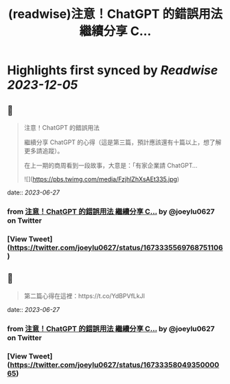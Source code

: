 :PROPERTIES:
:title: (readwise)注意！ChatGPT 的錯誤用法 繼續分享 C...
:END:

:PROPERTIES:
:author: [[joeylu0627 on Twitter]]
:full-title: "注意！ChatGPT 的錯誤用法 繼續分享 C..."
:category: [[tweets]]
:url: https://twitter.com/joeylu0627/status/1673335569768751106
:image-url: https://pbs.twimg.com/profile_images/1643839514425843713/Cj_3cC-Z.jpg
:END:

* Highlights first synced by [[Readwise]] [[2023-12-05]]
** 📌
#+BEGIN_QUOTE
注意！ChatGPT 的錯誤用法

繼續分享 ChatGPT 的心得（這是第三篇，預計應該還有十篇以上，想了解更多請追蹤）。

在上一期的商周看到一段故事，大意是：「有家企業請 ChatGPT… 

![](https://pbs.twimg.com/media/FzjhlZhXsAEt335.jpg) 
#+END_QUOTE
    date:: [[2023-06-27]]
*** from _注意！ChatGPT 的錯誤用法 繼續分享 C..._ by @joeylu0627 on Twitter
*** [View Tweet](https://twitter.com/joeylu0627/status/1673335569768751106)
** 📌
#+BEGIN_QUOTE
第二篇心得在這裡：https://t.co/YdBPVfLkJl 
#+END_QUOTE
    date:: [[2023-06-27]]
*** from _注意！ChatGPT 的錯誤用法 繼續分享 C..._ by @joeylu0627 on Twitter
*** [View Tweet](https://twitter.com/joeylu0627/status/1673335804935000065)